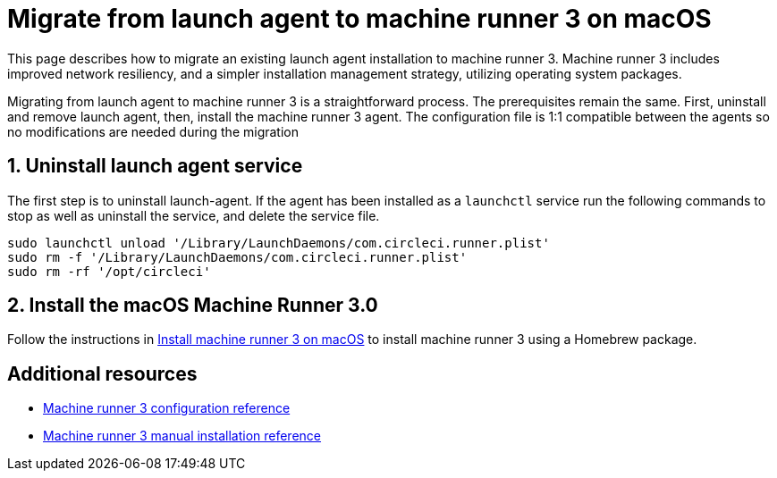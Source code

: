 = Migrate from launch agent to machine runner 3 on macOS
:page-platform: Cloud, Server v4.4+
:page-description: Steps to migrate from using launch agent to the machine runner 3 preview
:machine:
:experimental:
:macos:

This page describes how to migrate an existing launch agent installation to machine runner 3. Machine runner 3 includes improved network resiliency, and a simpler installation management strategy, utilizing operating system packages.

Migrating from launch agent to machine runner 3 is a straightforward process. The prerequisites remain the same. First, uninstall and remove launch agent, then, install the machine runner 3 agent. The configuration file is 1:1 compatible between the agents so no modifications are needed during the migration

[#uninstall-launch-agent]
== 1. Uninstall launch agent service
The first step is to uninstall launch-agent. If the agent has been installed as a `launchctl` service run the following commands to stop as well as uninstall the service, and delete the service file.

[,shell]
----
sudo launchctl unload '/Library/LaunchDaemons/com.circleci.runner.plist'
sudo rm -f '/Library/LaunchDaemons/com.circleci.runner.plist'
sudo rm -rf '/opt/circleci'
----

[#install-macos-machine-runner]
== 2. Install the macOS Machine Runner 3.0
Follow the instructions in xref:install-machine-runner-3-on-macos.adoc#install-circleci-runner[Install machine runner 3 on macOS] to install machine runner 3 using a Homebrew package.

[#additional-resources]
== Additional resources

- xref:machine-runner-3-configuration-reference.adoc[Machine runner 3 configuration reference]
- xref:machine-runner-3-manual-installation.adoc[Machine runner 3 manual installation reference]
